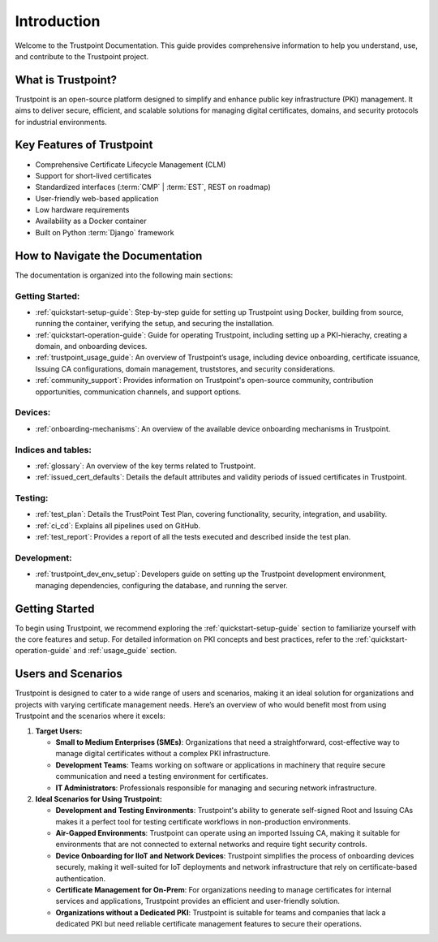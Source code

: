 ============
Introduction
============

Welcome to the Trustpoint Documentation.
This guide provides comprehensive information to help you understand,
use, and contribute to the Trustpoint project.

-------------------
What is Trustpoint?
-------------------

Trustpoint is an open-source platform designed to simplify
and enhance public key infrastructure (PKI) management.
It aims to deliver secure, efficient,
and scalable solutions for managing digital certificates, domains,
and security protocols for industrial environments.

--------------------------
Key Features of Trustpoint
--------------------------

- Comprehensive Certificate Lifecycle Management (CLM)
- Support for short-lived certificates
- Standardized interfaces (:term:`CMP` | :term:`EST`, REST on roadmap)
- User-friendly web-based application
- Low hardware requirements
- Availability as a Docker container
- Built on Python :term:`Django` framework

---------------------------------
How to Navigate the Documentation
---------------------------------

The documentation is organized into the following main sections:

Getting Started:
________________________
- :ref:`quickstart-setup-guide`: Step-by-step guide for setting up Trustpoint using Docker, building from source, running the container, verifying the setup, and securing the installation.
- :ref:`quickstart-operation-guide`: Guide for operating Trustpoint, including setting up a PKI-hierachy, creating a domain, and onboarding devices.
- :ref:`trustpoint_usage_guide`: An overview of Trustpoint’s usage, including device onboarding, certificate issuance, Issuing CA configurations, domain management, truststores, and security considerations.
- :ref:`community_support`: Provides information on Trustpoint's open-source community, contribution opportunities, communication channels, and support options.

Devices:
________________________
- :ref:`onboarding-mechanisms`: An overview of the available device onboarding mechanisms in Trustpoint.

Indices and tables:
________________________
- :ref:`glossary`: An overview of the key terms related to Trustpoint.
- :ref:`issued_cert_defaults`: Details the default attributes and validity periods of issued certificates in Trustpoint.

Testing:
________________________
- :ref:`test_plan`: Details the TrustPoint Test Plan, covering functionality, security, integration, and usability.
- :ref:`ci_cd`: Explains all pipelines used on GitHub.
- :ref:`test_report`: Provides a report of all the tests executed and described inside the test plan.

Development:
________________________
- :ref:`trustpoint_dev_env_setup`: Developers guide on setting up the Trustpoint development environment, managing dependencies, configuring the database, and running the server.

---------------
Getting Started
---------------
To begin using Trustpoint, we recommend exploring the :ref:`quickstart-setup-guide` section to familiarize yourself with the core features and setup. For detailed information on PKI concepts and best practices, refer to the :ref:`quickstart-operation-guide` and :ref:`usage_guide` section.

-------------------
Users and Scenarios
-------------------

Trustpoint is designed to cater to a wide range of users and scenarios, making it an ideal solution for organizations and projects with varying certificate management needs. Here’s an overview of who would benefit most from using Trustpoint and the scenarios where it excels:

1. **Target Users:**

   - **Small to Medium Enterprises (SMEs)**: Organizations that need a straightforward, cost-effective way to manage digital certificates without a complex PKI infrastructure.
   - **Development Teams**: Teams working on software or applications in machinery that require secure communication and need a testing environment for certificates.
   - **IT Administrators**: Professionals responsible for managing and securing network infrastructure.

2. **Ideal Scenarios for Using Trustpoint:**

   - **Development and Testing Environments**: Trustpoint's ability to generate self-signed Root and Issuing CAs makes it a perfect tool for testing certificate workflows in non-production environments.
   - **Air-Gapped Environments**: Trustpoint can operate using an imported Issuing CA, making it suitable for environments that are not connected to external networks and require tight security controls.
   - **Device Onboarding for IIoT and Network Devices**: Trustpoint simplifies the process of onboarding devices securely, making it well-suited for IoT deployments and network infrastructure that rely on certificate-based authentication.
   - **Certificate Management for On-Prem**: For organizations needing to manage certificates for internal services and applications, Trustpoint provides an efficient and user-friendly solution.
   - **Organizations without a Dedicated PKI**: Trustpoint is suitable for teams and companies that lack a dedicated PKI but need reliable certificate management features to secure their operations.
